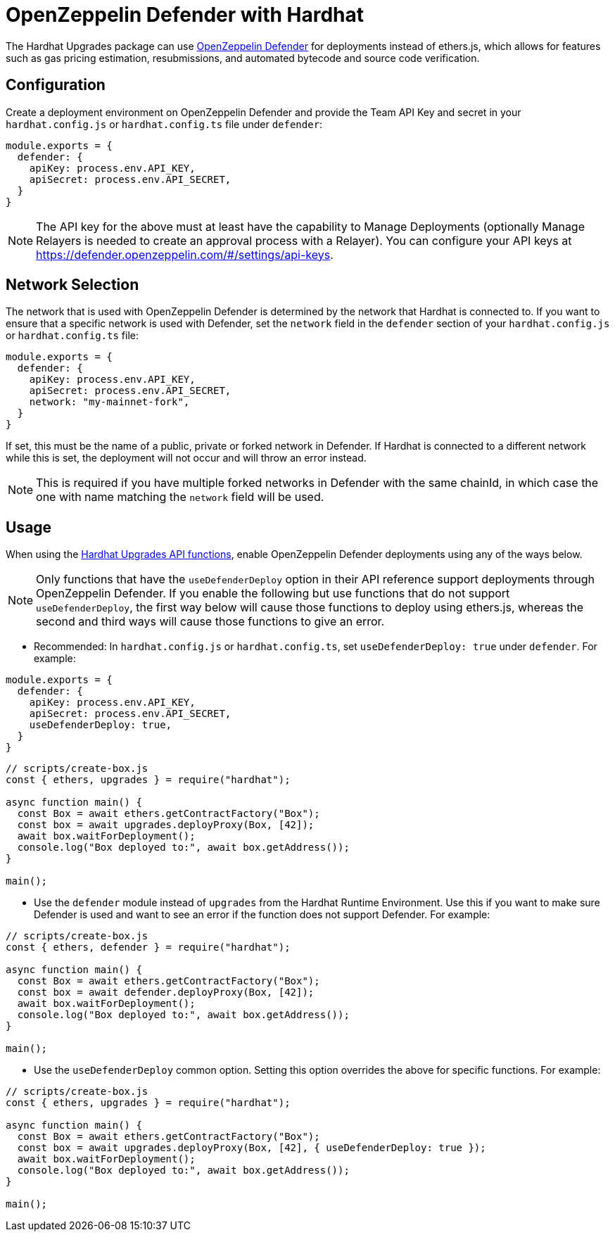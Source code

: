 = OpenZeppelin Defender with Hardhat

The Hardhat Upgrades package can use https://docs.openzeppelin.com/defender/[OpenZeppelin Defender] for deployments instead of ethers.js, which allows for features such as gas pricing estimation, resubmissions, and automated bytecode and source code verification.

[[configuration]]
== Configuration

Create a deployment environment on OpenZeppelin Defender and provide the Team API Key and secret in your `hardhat.config.js` or `hardhat.config.ts` file under `defender`:

[source,js]
----
module.exports = {
  defender: {
    apiKey: process.env.API_KEY,
    apiSecret: process.env.API_SECRET,
  }
}
----

NOTE: The API key for the above must at least have the capability to Manage Deployments (optionally Manage Relayers is needed to create an approval process with a Relayer). You can configure your API keys at https://defender.openzeppelin.com/#/settings/api-keys.

[[network-selection]]
== Network Selection

The network that is used with OpenZeppelin Defender is determined by the network that Hardhat is connected to.
If you want to ensure that a specific network is used with Defender, set the `network` field in the `defender` section of your `hardhat.config.js` or `hardhat.config.ts` file:
[source,js]
----
module.exports = {
  defender: {
    apiKey: process.env.API_KEY,
    apiSecret: process.env.API_SECRET,
    network: "my-mainnet-fork",
  }
}
----
If set, this must be the name of a public, private or forked network in Defender. If Hardhat is connected to a different network while this is set, the deployment will not occur and will throw an error instead.

NOTE: This is required if you have multiple forked networks in Defender with the same chainId, in which case the one with name matching the `network` field will be used.

[[usage]]
== Usage

When using the xref:api-hardhat-upgrades.adoc[Hardhat Upgrades API functions], enable OpenZeppelin Defender deployments using any of the ways below.

NOTE: Only functions that have the `useDefenderDeploy` option in their API reference support deployments through OpenZeppelin Defender. If you enable the following but use functions that do not support `useDefenderDeploy`, the first way below will cause those functions to deploy using ethers.js, whereas the second and third ways will cause those functions to give an error.

- Recommended: In `hardhat.config.js` or `hardhat.config.ts`, set `useDefenderDeploy: true` under `defender`. For example:

[source,js]
----
module.exports = {
  defender: {
    apiKey: process.env.API_KEY,
    apiSecret: process.env.API_SECRET,
    useDefenderDeploy: true,
  }
}
----

[source,js]
----
// scripts/create-box.js
const { ethers, upgrades } = require("hardhat");

async function main() {
  const Box = await ethers.getContractFactory("Box");
  const box = await upgrades.deployProxy(Box, [42]);
  await box.waitForDeployment();
  console.log("Box deployed to:", await box.getAddress());
}

main();
----

- Use the `defender` module instead of `upgrades` from the Hardhat Runtime Environment. Use this if you want to make sure Defender is used and want to see an error if the function does not support Defender. For example:

[source,js]
----
// scripts/create-box.js
const { ethers, defender } = require("hardhat");

async function main() {
  const Box = await ethers.getContractFactory("Box");
  const box = await defender.deployProxy(Box, [42]);
  await box.waitForDeployment();
  console.log("Box deployed to:", await box.getAddress());
}

main();
----

- Use the `useDefenderDeploy` common option. Setting this option overrides the above for specific functions. For example:

[source,js]
----
// scripts/create-box.js
const { ethers, upgrades } = require("hardhat");

async function main() {
  const Box = await ethers.getContractFactory("Box");
  const box = await upgrades.deployProxy(Box, [42], { useDefenderDeploy: true });
  await box.waitForDeployment();
  console.log("Box deployed to:", await box.getAddress());
}

main();
----